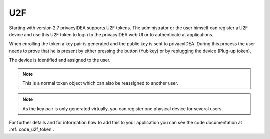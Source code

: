 .. _u2f:

U2F
----

.. index:: U2F, FIDO

Starting with version 2.7 privacyIDEA supports U2F tokens.
The administrator or the user himself can register a U2F device and use this
U2F token to login to the privacyIDEA web UI or to authenticate at
applications.

When enrolling the token a key pair is generated and the public key is sent
to privacyIDEA. During this process the user needs to prove that he is
present by either pressing the button (Yubikey) or by replugging the device
(Plug-up token).

The device is identified and assigned to the user.

.. note:: This is a normal token object which can also be reassigned to
   another user.

.. note:: As the key pair is only generated virtually, you can register one
   physical device for several users.

For further details and for information how to add this to your application you
can see the code documentation at
:ref:`code_u2f_token`.
